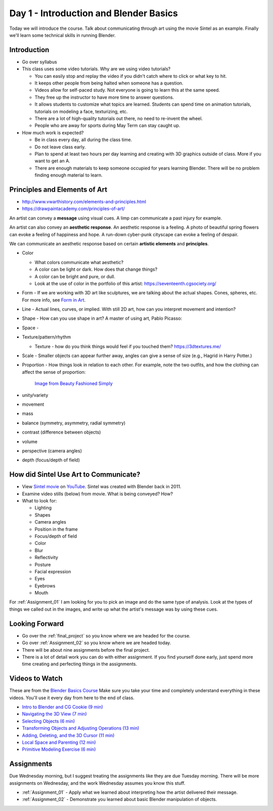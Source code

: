 

Day 1 - Introduction and Blender Basics
========================================

.. image:: teachers.svg
   :width: 100%


Today we will introduce the course. Talk about communicating through art
using the movie Sintel as an example. Finally we'll learn some technical skills
in running Blender.

Introduction
------------

* Go over syllabus

* This class uses some video tutorials.
  Why are we using video tutorials?

  * You can easily stop and replay the video if you didn't catch where to click
    or what key to hit.
  * It keeps other people from being halted when someone has a question.
  * Videos allow for self-paced study. Not everyone is going to learn this at
    the same speed.
  * They free up the instructor to have more time to answer questions.
  * It allows students to customize what topics are learned. Students can
    spend time on animation tutorials, tutorials on modeling a face,
    texturizing, etc.
  * There are a lot of high-quality tutorials out there, no need to re-invent
    the wheel.
  * People who are away for sports during May Term can stay caught up.

* How much work is expected?

  * Be in class every day, all during the class time.
  * Do not leave class early.
  * Plan to spend at least two hours per day learning and creating with 3D
    graphics outside of class. More if you want to get an A.
  * There are enough materials to keep someone occupied for years learning
    Blender. There will be no problem finding enough material to learn.

.. _principles:

Principles and Elements of Art
------------------------------

* http://www.vwarthistory.com/elements-and-principles.html
* https://drawpaintacademy.com/principles-of-art/


An artist can convey a **message** using visual cues. A limp can communicate a past
injury for example.

An artist can also convey an **aesthetic response**.
An aesthetic response is a feeling.
A photo of beautiful spring flowers can evoke a feeling of happiness and hope.
A run-down cyber-punk cityscape can evoke a feeling of despair.

We can communicate an aesthetic response based on certain **artistic elements** and **principles**.

* Color

  * What colors communicate what aesthetic?
  * A color can be light or dark. How does that change things?
  * A color can be bright and pure, or dull.
  * Look at the use of color in the portfolio of this artist: https://seventeenth.cgsociety.org/

* Form - If we are working with 3D art like sculptures, we are talking about the actual
  shapes. Cones, spheres, etc. For more info, see `Form in Art <https://www.widewalls.ch/magazine/form-in-art>`_.
* Line - Actual lines, curves, or implied. With still 2D art, how can you interpret movement and intention?
* Shape - How can you use shape in art? A master of using art, Pablo Picasso:

  .. image:: pablo.webp
     :width: 50%

* Space -
* Texture/pattern/rhythm

  * Texture - how do you think things would feel if you touched them? https://3dtextures.me/

* Scale - Smaller objects can appear further away, angles can give a sense of size (e.g.,
  Hagrid in Harry Potter.)
* Proportion - How things look in relation to each other. For example, note the two
  outfits, and how the clothing can affect the sense of proportion:

  .. figure:: torso.jpg

     `Image from Beauty Fashioned Simply <https://beautyfashionedsimply.com/what-to-wear-for-long-legs-a-short-torso/>`_

* unity/variety
* movement
* mass
* balance (symmetry, asymmetry, radial symmetry)
* contrast (difference between objects)
* volume
* perspective (camera angles)
* depth (focus/depth of field)

.. _sintel:

How did Sintel Use Art to Communicate?
--------------------------------------

* View `Sintel movie <http://www.sintel.org/>`_ on
  `YouTube <https://www.youtube.com/watch?v=eRsGyueVLvQ>`_.
  Sintel was created with Blender back in 2011.
* Examine video stills (below) from movie. What is being conveyed? How?
* What to look for:

  * Lighting
  * Shapes
  * Camera angles
  * Position in the frame
  * Focus/depth of field
  * Color
  * Blur
  * Reflectivity
  * Posture
  * Facial expression
  * Eyes
  * Eyebrows
  * Mouth


.. image:: Picture1.png

.. image:: Picture2.png

.. image:: Picture3.png

.. image:: Picture4.png

.. image:: Picture5.png

.. image:: Picture6.png

.. image:: Picture7.png

.. image:: Picture8.png

.. image:: Picture10.png

.. image:: Picture11.png

.. image:: Picture12.png

.. image:: Picture13.png

.. image:: Picture14.png

.. image:: Picture15.png

For :ref:`Assignment_01` I am looking for you to pick an image and do the same
type of analysis. Look at the types of things we called out in the images, and
write up what the artist's message was by using these cues.

Looking Forward
---------------


* Go over the :ref:`final_project` so you know where we are headed for the course.
* Go over :ref:`Assignment_02` so you know where we are headed today.
* There will be about nine assignments before the final project.
* There is a lot of detail work you can do with either assignment. If you find
  yourself done early, just spend more time creating and perfecting things in
  the assignments.

Videos to Watch
---------------

.. image:: video.svg
    :width: 30%
    :class: right-image

These are from the
`Blender Basics Course <https://cgcookie.com/courses/blender-3-basics-intro-to-blender>`_
Make sure you take your time and completely understand everything in these videos.
You'll use it every day from here to the end of class.

* `Intro to Blender and CG Cookie (9 min) <https://simpsoncollege.hosted.panopto.com/Panopto/Pages/Viewer.aspx?id=b11863bb-7e9a-43cf-a477-ae84010019b2>`_
* `Navigating the 3D View (7 min) <https://simpsoncollege.hosted.panopto.com/Panopto/Pages/Viewer.aspx?id=888230a4-610d-4233-baf1-ae840101ff13>`_
* `Selecting Objects (6 min) <https://simpsoncollege.hosted.panopto.com/Panopto/Pages/Viewer.aspx?id=c539d2c0-fbd0-425f-9017-ae840101ffbd>`_
* `Transforming Objects and Adjusting Operations (13 min) <https://simpsoncollege.hosted.panopto.com/Panopto/Pages/Viewer.aspx?id=c5735e3c-129b-490b-9523-ae840101fed5>`_
* `Adding, Deleting, and the 3D Cursor (11 min) <https://simpsoncollege.hosted.panopto.com/Panopto/Pages/Viewer.aspx?id=4d463b74-2faa-4aae-92de-ae8401020780>`_
* `Local Space and Parenting (12 min) <https://simpsoncollege.hosted.panopto.com/Panopto/Pages/Viewer.aspx?id=c412facc-7b54-428d-b61a-ae840101ff46>`_
* `Primitive Modeling Exercise (6 min) <https://simpsoncollege.hosted.panopto.com/Panopto/Pages/Viewer.aspx?id=77c7c093-e062-47bf-950e-ad1a00edc844>`_

Assignments
-----------

Due Wednesday morning, but I suggest treating the assignments like they are due
Tuesday morning. There will be more assignments on Wednesday, and the work
Wednesday assumes you know this stuff.

* :ref:`Assignment_01` - Apply what we learned about
  interpreting how the artist delivered their message.
* :ref:`Assignment_02` - Demonstrate you learned about basic Blender manipulation
  of objects.


